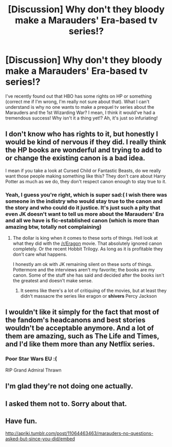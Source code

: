 #+TITLE: [Discussion] Why don't they bloody make a Marauders' Era-based tv series!?

* [Discussion] Why don't they bloody make a Marauders' Era-based tv series!?
:PROPERTIES:
:Author: dromedablack
:Score: 8
:DateUnix: 1533324738.0
:DateShort: 2018-Aug-04
:FlairText: Discussion
:END:
I've recently found out that HBO has some rights on HP or something (correct me if I'm wrong, I'm really not sure about that). What I can't understand is why no one wants to make a prequel tv series about the Marauders and the 1st Wizarding War? I mean, I think it would've had a tremendous success! Why isn't it a thing yet!? Ah, it's just so infuriating!


** I don't know who has rights to it, but honestly I would be kind of nervous if they did. I really think the HP books are wonderful and trying to add to or change the existing canon is a bad idea.

I mean if you take a look at Cursed Child or Fantastic Beasts, do we really want those people making something like this? They don't care about Harry Potter as much as we do, they don't respect canon enough to stay true to it.
:PROPERTIES:
:Author: moomoogoat
:Score: 13
:DateUnix: 1533324924.0
:DateShort: 2018-Aug-04
:END:

*** Yeah, I guess you're right, which is super sad:( I wish there was someone in the indistry who would stay true to the canon and the story and who could do it justice. It's just such a pity that even JK doesn't want to tell us more about the Marauders' Era and all we have is fic-established canon (which is more than amazing btw, totally not complaining)
:PROPERTIES:
:Author: dromedablack
:Score: 5
:DateUnix: 1533325248.0
:DateShort: 2018-Aug-04
:END:

**** The dollar is king when it comes to these sorts of things. Hell look at what they did with the [[/r/Eragon]] movie. That absolutely ignored canon completely. Or the recent Hobbit Trilogy. As long as it is profitable they don't care what happens.

I honestly am ok with JK remaining silent on these sorts of things. Pottermore and the interviews aren't my favorite; the books are my canon. Some of the stuff she has said and decided after the books isn't the greatest and doesn't make sense.
:PROPERTIES:
:Author: moomoogoat
:Score: 6
:DateUnix: 1533325444.0
:DateShort: 2018-Aug-04
:END:

***** It seems like there's a lot of critiquing of the movies, but at least they didn't massacre the series like eragon or *shivers* Percy Jackson
:PROPERTIES:
:Author: ST_Jackson
:Score: 4
:DateUnix: 1533334832.0
:DateShort: 2018-Aug-04
:END:


** I wouldn't like it simply for the fact that most of the fandom's headcanons and best stories wouldn't be acceptable anymore. And a lot of them are amazing, such as The Life and Times, and I'd like them more than any Netflix series.
:PROPERTIES:
:Score: 6
:DateUnix: 1533329161.0
:DateShort: 2018-Aug-04
:END:

*** Poor Star Wars EU :(

RIP Grand Admiral Thrawn
:PROPERTIES:
:Author: moomoogoat
:Score: 2
:DateUnix: 1533335524.0
:DateShort: 2018-Aug-04
:END:


** I'm glad they're not doing one actually.
:PROPERTIES:
:Author: afrose9797
:Score: 2
:DateUnix: 1533365342.0
:DateShort: 2018-Aug-04
:END:


** I asked them not to. Sorry about that.
:PROPERTIES:
:Author: OilOnCanvasFF
:Score: 2
:DateUnix: 1533332804.0
:DateShort: 2018-Aug-04
:END:


** Have fun.

[[http://apriki.tumblr.com/post/11064463463/marauders-no-questions-asked-but-since-you-did/embed]]
:PROPERTIES:
:Author: blackhole_124
:Score: 1
:DateUnix: 1533465739.0
:DateShort: 2018-Aug-05
:END:
